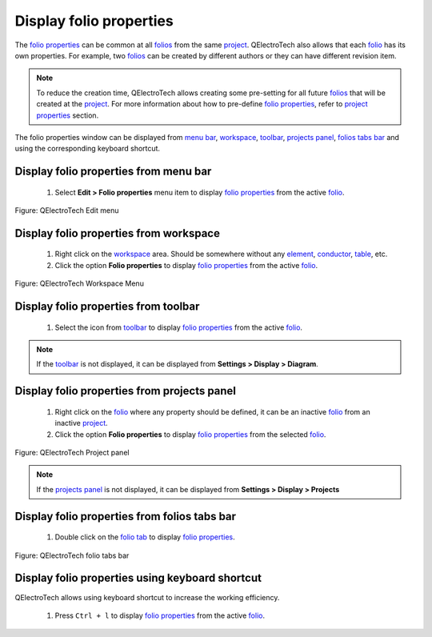 .. _folio/properties/display

========================
Display folio properties
========================

The `folio properties`_ can be common at all `folios`_ from the same `project`_. 
QElectroTech also allows that each `folio`_ has its own properties. For example, 
two `folios`_ can be created by different authors or they can have different revision 
item.  

.. note::

   To reduce the creation time, QElectroTech allows creating some pre-setting for all future 
   `folios`_ that will be created at the `project`_. For more information about how to pre-define 
   `folio properties`_, refer to `project properties`_ section.

The folio properties window can be displayed from `menu bar`_, `workspace`_, `toolbar`_,
`projects panel`_, `folios tabs bar`_ and using the corresponding keyboard shortcut. 

Display folio properties from menu bar
~~~~~~~~~~~~~~~~~~~~~~~~~~~~~~~~~~~~~~

    1. Select **Edit > Folio properties** menu item to display `folio properties`_ from the active `folio`_.

.. figure:: ../../images/qet_menu_edit.png
   :align: center

   Figure: QElectroTech Edit menu

Display folio properties from workspace
~~~~~~~~~~~~~~~~~~~~~~~~~~~~~~~~~~~~~~~

    1. Right click on the `workspace`_ area. Should be somewhere without any `element`_, `conductor`_, `table`_, etc.
    2. Click the option **Folio properties** to display `folio properties`_ from the active `folio`_.

.. figure:: ../../images/qet_workspace_prop.png
   :align: center

   Figure: QElectroTech Workspace Menu

Display folio properties from toolbar
~~~~~~~~~~~~~~~~~~~~~~~~~~~~~~~~~~~~~

    1. Select the icon |dialog-information| from `toolbar`_ to display `folio properties`_ from the active `folio`_. 

.. |dialog-information| image:: ../../images/ico/22x22/dialog-information.png

.. note::

   If the `toolbar`_ is not displayed, it can be displayed from **Settings > Display > Diagram**. 

Display folio properties from projects panel
~~~~~~~~~~~~~~~~~~~~~~~~~~~~~~~~~~~~~~~~~~~~

    1. Right click on the `folio`_ where any property should be defined, it can be an inactive `folio`_ from an inactive `project`_.
    2. Click the option **Folio properties** to display `folio properties`_ from the selected `folio`_.

.. figure:: ../../images/qet_panel_projects_folio_option.png
   :align: center

   Figure: QElectroTech Project panel 

.. note::

   If the `projects panel`_ is not displayed, it can be displayed from **Settings > Display > Projects**

Display folio properties from folios tabs bar
~~~~~~~~~~~~~~~~~~~~~~~~~~~~~~~~~~~~~~~~~~~~~

    1. Double click on the `folio tab`_ to display `folio properties`_.

.. figure:: ../../images/qet_folio_tabs.png
   :align: center

   Figure: QElectroTech folio tabs bar

Display folio properties using keyboard shortcut
~~~~~~~~~~~~~~~~~~~~~~~~~~~~~~~~~~~~~~~~~~~~~~~~

QElectroTech allows using keyboard shortcut to increase the working efficiency.

    1. Press ``Ctrl + l`` to display `folio properties`_ from the active `folio`_.

.. seealso::

    For more information about QElectroTech keyboard shortcuts, refer to `menu bar`_ section.

.. _project: ../../project/index.html
.. _project properties: ../../project/properties/index.html 
.. _Menu bar: ../../interface/menu_bar.html
.. _projects panel: ../../interface/panels/projects_panel.html
.. _folios tabs bar: ../../interface/folio_tabs.html
.. _folio tab: ../../interface/folio_tabs.html
.. _workspace: ../../interface/workspace.html
.. _toolbar: ../../interface/toolbars.html
.. _folio: ../../folio/index.html
.. _folio properties: ../../folio/properties/index.html
.. _folios: ../../folio/index.html
.. _element: ../../element/index.html
.. _conductor: ../../conductor/index.html
.. _table: ../../schema/table.html